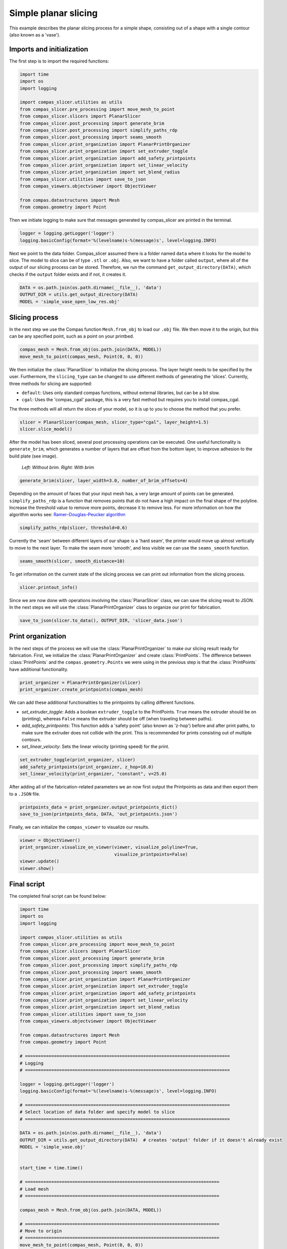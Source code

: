 ****************************
Simple planar slicing
****************************

This example describes the planar slicing process for a simple shape, consisting
out of a shape with a single contour (also known as a 'vase').

Imports and initialization
==========================

The first step is to import the required functions:

.. code-block:: python

    import time
    import os
    import logging

    import compas_slicer.utilities as utils
    from compas_slicer.pre_processing import move_mesh_to_point
    from compas_slicer.slicers import PlanarSlicer
    from compas_slicer.post_processing import generate_brim
    from compas_slicer.post_processing import simplify_paths_rdp
    from compas_slicer.post_processing import seams_smooth
    from compas_slicer.print_organization import PlanarPrintOrganizer
    from compas_slicer.print_organization import set_extruder_toggle
    from compas_slicer.print_organization import add_safety_printpoints
    from compas_slicer.print_organization import set_linear_velocity
    from compas_slicer.print_organization import set_blend_radius
    from compas_slicer.utilities import save_to_json
    from compas_viewers.objectviewer import ObjectViewer

    from compas.datastructures import Mesh
    from compas.geometry import Point

Then we initiate logging to make sure that messages generated by compas_slicer are
printed in the terminal.

.. code-block:: python

    logger = logging.getLogger('logger')
    logging.basicConfig(format='%(levelname)s-%(message)s', level=logging.INFO)

Next we point to the data folder. Compas_slicer assumed there is a folder named ``data``
where it looks for the model to slice. The model to slice can be of type ``.stl`` or ``.obj``.
Also, we want to have a folder called ``output``, where all of the output of our slicing 
process can be stored. Therefore, we run the command ``get_output_directory(DATA)``, which 
checks if the ``output`` folder exists and if not, it creates it. 

.. code-block:: python

    DATA = os.path.join(os.path.dirname(__file__), 'data')
    OUTPUT_DIR = utils.get_output_directory(DATA)
    MODEL = 'simple_vase_open_low_res.obj'

Slicing process
===============

In the next step we use the Compas function ``Mesh.from_obj`` to load our ``.obj`` 
file. We then move it to the origin, but this can be any specified point, such as 
a point on your printbed. 

.. code-block:: python

    compas_mesh = Mesh.from_obj(os.path.join(DATA, MODEL))
    move_mesh_to_point(compas_mesh, Point(0, 0, 0))

We then initialize the :class:`PlanarSlicer` to initialize the slicing process.
The layer height needs to be specified by the user. Furthermore, the ``slicing_type``
can be changed to use different methods of generating the 'slices'. Currently,
three methods for slicing are supported:

* ``default``: Uses only standard compas functions, without external libraries, but can be a bit slow.
* ``cgal``: Uses the 'compas_cgal' package, this is a very fast method but requires you to install compas_cgal.

The three methods will all return the slices of your model, so it is up to you 
to choose the method that you prefer. 

.. code-block:: python

    slicer = PlanarSlicer(compas_mesh, slicer_type="cgal", layer_height=1.5)
    slicer.slice_model()

After the model has been sliced, several post processing operations can be executed.
One useful functionality is ``generate_brim``, which generates a number of layers
that are offset from the bottom layer, to improve adhesion to the build plate 
(see image).

.. figure:: figures/01_brim.jpg
    :figclass: figure
    :class: figure-img img-fluid

    *Left: Without brim. Right: With brim*

.. code-block:: python

    generate_brim(slicer, layer_width=3.0, number_of_brim_offsets=4)

Depending on the amount of faces that your input mesh has, a very large amount of 
points can be generated. ``simplify_paths_rdp`` is a function that removes points
that do not have a high impact on the final shape of the polyline. Increase the
threshold value to remove more points, decrease it to remove less. For more 
information on how the algorithm works see: `Ramer–Douglas–Peucker algorithm <https://en.wikipedia.org/wiki/Ramer-Douglas-Peucker_algorithm>`_

.. code-block:: python

    simplify_paths_rdp(slicer, threshold=0.6)

Currently the 'seam' between different layers of our shape is a 'hard seam',
the printer would move up almost vertically to move to the next layer. 
To make the seam more 'smooth', and less visible we can use the 
``seams_smooth`` function.

.. code-block:: python

    seams_smooth(slicer, smooth_distance=10)

To get information on the current state of the slicing process we can print out 
information from the slicing process. 

.. code-block:: python

    slicer.printout_info()

Since we are now done with operations involving the :class:`PlanarSlicer` class,
we can save the slicing result to JSON. In the next steps we will use the 
:class:`PlanarPrintOrganizer` class to organize our print for fabrication.

.. code-block:: python

    save_to_json(slicer.to_data(), OUTPUT_DIR, 'slicer_data.json')


Print organization
==================

In the next steps of the process we will use the :class:`PlanarPrintOrganizer` to
make our slicing result ready for fabrication. First, we initialize the 
:class:`PlanarPrintOrganizer` and create :class:`PrintPoints`. The difference between
:class:`PrintPoints` and the ``compas.geometry.Points`` we were using in the
previous step is that the :class:`PrintPoints` have additional functionality.

.. code-block:: python

    print_organizer = PlanarPrintOrganizer(slicer)
    print_organizer.create_printpoints(compas_mesh)

We can add these additional functionalities to the printpoints by calling 
different functions. 

* `set_extruder_toggle`: Adds a boolean ``extruder_toggle`` to the PrintPoints. ``True`` means the extruder should be on (printing), whereas ``False`` means the extruder should be off (when traveling between paths).
* `add_safety_printpoints`: This function adds a 'safety point' (also known as 'z-hop') before and after print paths, to make sure the extruder does not collide with the print. This is recommended for prints consisting out of multiple contours.
* `set_linear_velocity`: Sets the linear velocity (printing speed) for the print. 

.. code-block:: python

    set_extruder_toggle(print_organizer, slicer)
    add_safety_printpoints(print_organizer, z_hop=10.0)
    set_linear_velocity(print_organizer, "constant", v=25.0)

After adding all of the fabrication-related parameters we an now first output the
Printpoints as data and then export them to a ``.JSON`` file. 

.. code-block:: python

    printpoints_data = print_organizer.output_printpoints_dict()
    save_to_json(printpoints_data, DATA, 'out_printpoints.json')

Finally, we can initialize the ``compas_viewer`` to visualize our results.

.. code-block:: python

    viewer = ObjectViewer()
    print_organizer.visualize_on_viewer(viewer, visualize_polyline=True,
                                        visualize_printpoints=False)
    viewer.update()
    viewer.show()

Final script
============

The completed final script can be found below:

.. code-block:: python

    import time
    import os
    import logging

    import compas_slicer.utilities as utils
    from compas_slicer.pre_processing import move_mesh_to_point
    from compas_slicer.slicers import PlanarSlicer
    from compas_slicer.post_processing import generate_brim
    from compas_slicer.post_processing import simplify_paths_rdp
    from compas_slicer.post_processing import seams_smooth
    from compas_slicer.print_organization import PlanarPrintOrganizer
    from compas_slicer.print_organization import set_extruder_toggle
    from compas_slicer.print_organization import add_safety_printpoints
    from compas_slicer.print_organization import set_linear_velocity
    from compas_slicer.print_organization import set_blend_radius
    from compas_slicer.utilities import save_to_json
    from compas_viewers.objectviewer import ObjectViewer

    from compas.datastructures import Mesh
    from compas.geometry import Point

    # ==============================================================================
    # Logging
    # ==============================================================================

    logger = logging.getLogger('logger')
    logging.basicConfig(format='%(levelname)s-%(message)s', level=logging.INFO)

    # ==============================================================================
    # Select location of data folder and specify model to slice
    # ==============================================================================

    DATA = os.path.join(os.path.dirname(__file__), 'data')
    OUTPUT_DIR = utils.get_output_directory(DATA)  # creates 'output' folder if it doesn't already exist
    MODEL = 'simple_vase.obj'


    start_time = time.time()

    # ==========================================================================
    # Load mesh
    # ==========================================================================

    compas_mesh = Mesh.from_obj(os.path.join(DATA, MODEL))

    # ==========================================================================
    # Move to origin
    # ==========================================================================
    move_mesh_to_point(compas_mesh, Point(0, 0, 0))

    ### --- Slicer
    # options: 'default' : Both for open and closed paths. But slow
    #          'cgal' : Very fast. Only for closed paths. Requires additional installation (compas_cgal).

    slicer = PlanarSlicer(compas_mesh, slicer_type="cgal", layer_height=1.5)
    slicer.slice_model()

    # ==========================================================================
    # Generate brim
    # ==========================================================================
    generate_brim(slicer, layer_width=3.0, number_of_brim_paths=3)

    # ==========================================================================
    # Simplify the paths by removing points with a certain threshold
    # change the threshold value to remove more or less points

    simplify_paths_rdp(slicer, threshold=0.3)

    # ==========================================================================
    # Smooth the seams between layers
    # change the smooth_distance value to achieve smoother, or more abrupt seams
    # ==========================================================================
    seams_smooth(slicer, smooth_distance=10)

    # ==========================================================================
    # Prints out the info of the slicer
    # ==========================================================================
    slicer.printout_info()

    # ==========================================================================
    # Save slicer data to JSON
    # ==========================================================================
    save_to_json(slicer.to_data(), OUTPUT_DIR, 'slicer_data.json')

    # ==========================================================================
    # Initializes the PlanarPrintOrganizer and creates PrintPoints
    # ==========================================================================
    print_organizer = PlanarPrintOrganizer(slicer)
    print_organizer.create_printpoints()

    # ==========================================================================
    # Set fabrication-related parameters
    # ==========================================================================

    set_extruder_toggle(print_organizer, slicer)
    add_safety_printpoints(print_organizer, z_hop=10.0)
    set_linear_velocity(print_organizer, "constant", v=25.0)
    set_blend_radius(print_organizer, d_fillet=10)

    # ==========================================================================
    # Converts the PrintPoints to data and saves to JSON
    # =========================================================================
    printpoints_data = print_organizer.output_printpoints_dict()
    utils.save_to_json(printpoints_data, OUTPUT_DIR, 'out_printpoints.json')

    # ==========================================================================
    # Initializes the compas_viewer and visualizes results
    # ==========================================================================
    viewer = ObjectViewer()
    #     slicer.visualize_on_viewer(viewer)
    print_organizer.visualize_on_viewer(viewer, visualize_polyline=True,
                                        visualize_printpoints=False)
    viewer.view.use_shaders = False
    viewer.update()
    viewer.show()

    end_time = time.time()
    print("Total elapsed time", round(end_time - start_time, 2), "seconds")
